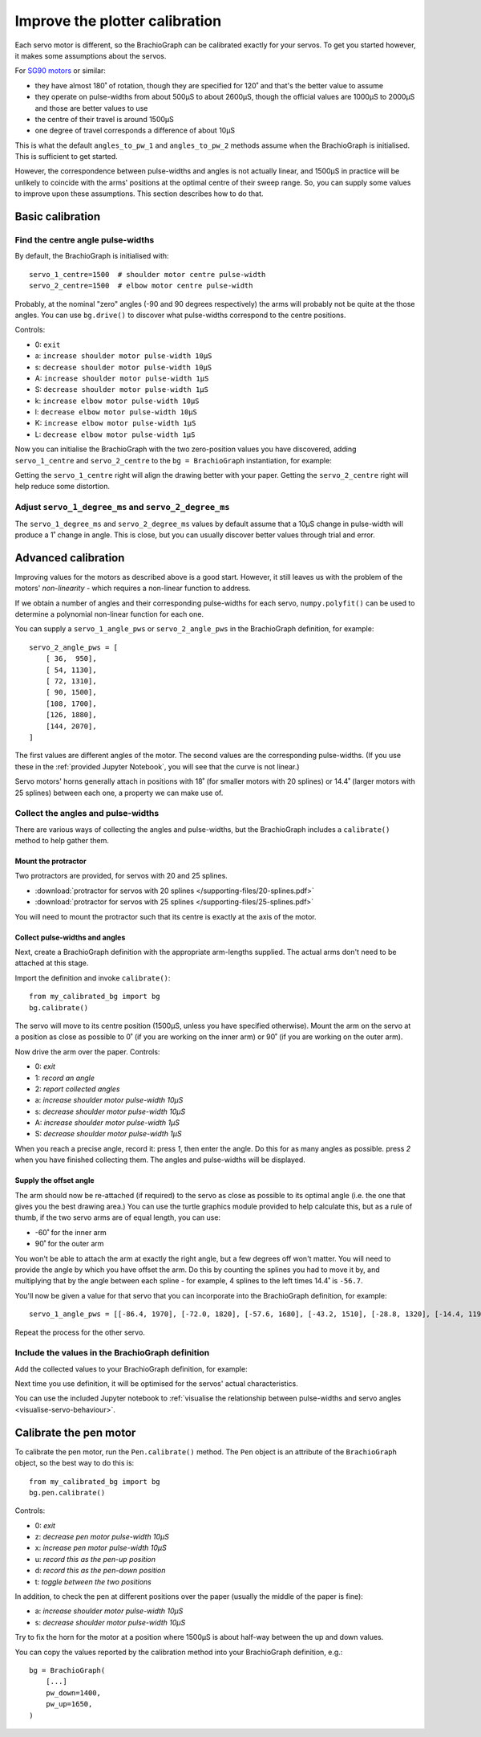 .. _calibrate:

Improve the plotter calibration
===============================

Each servo motor is different, so the BrachioGraph can be calibrated exactly for your servos. To get you started
however, it makes some assumptions about the servos.

For `SG90 motors <http://www.towerpro.com.tw/product/sg90-analog/>`_ or similar:

* they have almost 180˚ of rotation, though they are specified for 120˚ and that's the better value to assume
* they operate on pulse-widths from about 500µS to about 2600µS, though the official values are 1000µS to 2000µS and those are better values to use
* the centre of their travel is around 1500µS
* one degree of travel corresponds a difference of about 10µS

This is what the default ``angles_to_pw_1`` and ``angles_to_pw_2`` methods assume when the BrachioGraph is initialised.
This is sufficient to get started.

However, the correspondence between pulse-widths and angles is not actually linear, and 1500µS in practice will be
unlikely to coincide with the arms' positions at the optimal centre of their sweep range. So, you can supply some
values to improve upon these assumptions. This section describes how to do that.


Basic calibration
---------------------

Find the centre angle pulse-widths
~~~~~~~~~~~~~~~~~~~~~~~~~~~~~~~~~~

By default, the BrachioGraph is initialised with::

    servo_1_centre=1500  # shoulder motor centre pulse-width
    servo_2_centre=1500  # elbow motor centre pulse-width

Probably, at the nominal "zero" angles (-90 and 90 degrees respectively) the arms will probably not be quite at the
those angles. You can use ``bg.drive()`` to discover what pulse-widths correspond to the centre positions.

Controls:

* 0: ``exit``
* a: ``increase shoulder motor pulse-width 10µS``
* s: ``decrease shoulder motor pulse-width 10µS``
* A: ``increase shoulder motor pulse-width 1µS``
* S: ``decrease shoulder motor pulse-width 1µS``
* k: ``increase elbow motor pulse-width 10µS``
* l: ``decrease elbow motor pulse-width 10µS``
* K: ``increase elbow motor pulse-width 1µS``
* L: ``decrease elbow motor pulse-width 1µS``

Now you can initialise the BrachioGraph with the two zero-position values you have discovered, adding ``servo_1_centre``
and ``servo_2_centre`` to the ``bg = BrachioGraph`` instantiation, for example:

..  code-block:: python
    :emphasize-lines: 4

    bg = BrachioGraph(
        inner_arm=9, outer_arm=9,
        bounds=bounds=(-8, 3, 8, 15),
        servo_1_centre=1695, servo_2_centre=1480
    )

Getting the ``servo_1_centre`` right will align the drawing better with your paper. Getting the ``servo_2_centre``
right will help reduce some distortion.


Adjust ``servo_1_degree_ms`` and ``servo_2_degree_ms``
~~~~~~~~~~~~~~~~~~~~~~~~~~~~~~~~~~~~~~~~~~~~~~~~~~~~~~

The ``servo_1_degree_ms`` and ``servo_2_degree_ms`` values by default assume that a 10µS change in pulse-width will
produce a 1˚ change in angle. This is close, but you can usually discover better values through trial and error.


.. _polyfit:

Advanced calibration
--------------------------------------------

Improving values for the motors as described above is a good start. However, it still leaves us with the problem of the
motors' *non-linearity* - which requires a non-linear function to address.

If we obtain a number of angles and their corresponding pulse-widths for each servo, ``numpy.polyfit()`` can be used to
determine a polynomial non-linear function for each one.

You can supply a ``servo_1_angle_pws`` or ``servo_2_angle_pws`` in the BrachioGraph definition, for example::

    servo_2_angle_pws = [
        [ 36,  950],
        [ 54, 1130],
        [ 72, 1310],
        [ 90, 1500],
        [108, 1700],
        [126, 1880],
        [144, 2070],
    ]

The first values are different angles of the motor. The second values are the corresponding pulse-widths. (If you
use these in the :ref:`provided Jupyter Notebook`, you will see that the curve is not linear.)

Servo motors' horns generally attach in positions with 18˚ (for smaller motors with 20 splines) or 14.4˚ (larger motors
with 25 splines) between each one, a property we can make use of.


Collect the angles and pulse-widths
~~~~~~~~~~~~~~~~~~~~~~~~~~~~~~~~~~~

There are various ways of collecting the angles and pulse-widths, but the BrachioGraph includes a ``calibrate()``
method to help gather them.

Mount the protractor
^^^^^^^^^^^^^^^^^^^^

Two protractors are provided, for servos with 20 and 25 splines.

* :download:`protractor for servos with 20 splines </supporting-files/20-splines.pdf>`
* :download:`protractor for servos with 25 splines </supporting-files/25-splines.pdf>`

You will need to mount the protractor such that its centre is exactly at the axis of the motor.

.. image:: /images/protractor.jpg
   :alt: 'The protractor mounted for the shoulder servo'
   :class: 'main-visual'


Collect pulse-widths and angles
^^^^^^^^^^^^^^^^^^^^^^^^^^^^^^^

Next, create a BrachioGraph definition with the appropriate arm-lengths supplied. The actual arms don't need to be
attached at this stage.

Import the definition and invoke ``calibrate()``::

    from my_calibrated_bg import bg
    bg.calibrate()

The servo will move to its centre position (1500µS, unless you have specified otherwise). Mount the arm on the servo at
a position as close as possible to 0˚ (if you are working on the inner arm) or 90˚ (if you are working on the outer
arm).

Now drive the arm over the paper. Controls:

* 0: *exit*
* 1: *record an angle*
* 2: *report collected angles*
* a: *increase shoulder motor pulse-width 10µS*
* s: *decrease shoulder motor pulse-width 10µS*
* A: *increase shoulder motor pulse-width 1µS*
* S: *decrease shoulder motor pulse-width 1µS*

When you reach a precise angle, record it: press *1*, then enter the angle. Do this for as many angles as possible.
press *2* when you have finished collecting them. The angles and pulse-widths will be displayed.


Supply the offset angle
^^^^^^^^^^^^^^^^^^^^^^^

The arm should now be re-attached (if required) to the servo as close as possible to its optimal angle (i.e. the one
that gives you the best drawing area.) You can use the turtle graphics module provided to help calculate this, but as a
rule of thumb, if the two servo arms are of equal length, you can use:

* -60˚ for the inner arm
* 90˚ for the outer arm

You won't be able to attach the arm at exactly the right angle, but a few degrees off won't matter. You will need to
provide the angle by which you have offset the arm. Do this by counting the splines you had to move it by, and
multiplying that by the angle between each spline - for example, 4 splines to the left times 14.4˚ is ``-56.7``.

You'll now be given a value for that servo that you can incorporate into the BrachioGraph definition, for example::

    servo_1_angle_pws = [[-86.4, 1970], [-72.0, 1820], [-57.6, 1680], [-43.2, 1510], [-28.8, 1320], [-14.4, 1190], [0.0, 1030], [13.4, 890], [28.8, 760]]

Repeat the process for the other servo.


Include the values in the BrachioGraph definition
~~~~~~~~~~~~~~~~~~~~~~~~~~~~~~~~~~~~~~~~~~~~~~~~~

Add the collected values to your BrachioGraph definition, for example:

..  code-block:: python
    :emphasize-lines: 1, 2

    servo_1_angle_pws = [[-86.4, 1970], [-72.0, 1820], [-57.6, 1680], [-43.2, 1510], [-28.8, 1320], [-14.4, 1190], [0.0, 1030], [13.4, 890], [28.8, 760]]
    servo_2_angle_pws = [[18.0, 760], [36.0, 960], [54.0, 1120], [72.0, 1290], [90.0, 1470], [108.0, 1670], [126.0, 1870], [144.0, 2050], [162.0, 2230]]


    bg = BrachioGraph(
        # the lengths of the arms
        inner_arm=9,
        outer_arm=7,
        servo_1_angle_pws=servo_1_angle_pws,
        servo_2_angle_pws=servo_2_angle_pws,
        [...]
    )

Next time you use definition, it will be optimised for the servos' actual characteristics.

You can use the included Jupyter notebook to :ref:`visualise the relationship between pulse-widths and servo angles
<visualise-servo-behaviour>`.


Calibrate the pen motor
-----------------------

To calibrate the pen motor, run the ``Pen.calibrate()`` method. The ``Pen`` object is an attribute of the
``BrachioGraph`` object, so the best way to do this is::

    from my_calibrated_bg import bg
    bg.pen.calibrate()

Controls:

* 0: *exit*
* z: *decrease pen motor pulse-width 10µS*
* x: *increase pen motor pulse-width 10µS*
* u: *record this as the pen-up position*
* d: *record this as the pen-down position*
* t: *toggle between the two positions*

In addition, to check the pen at different positions over the paper (usually the middle of the paper is fine):

* a: *increase shoulder motor pulse-width 10µS*
* s: *decrease shoulder motor pulse-width 10µS*

Try to fix the horn for the motor at a position where 1500µS is about half-way between the up and down values.

You can copy the values reported by the calibration method into your BrachioGraph definition, e.g.::

    bg = BrachioGraph(
        [...]
        pw_down=1400,
        pw_up=1650,
    )
